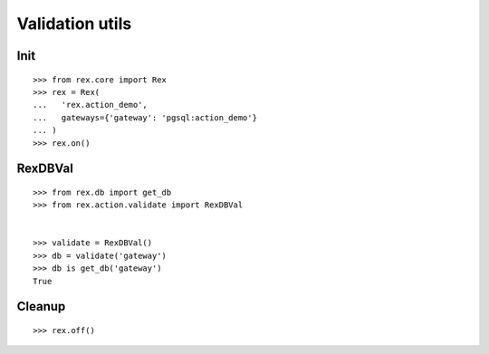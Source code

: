 Validation utils
================


Init
----

::

  >>> from rex.core import Rex
  >>> rex = Rex(
  ...   'rex.action_demo',
  ...   gateways={'gateway': 'pgsql:action_demo'}
  ... )
  >>> rex.on()

RexDBVal
--------

::

  >>> from rex.db import get_db
  >>> from rex.action.validate import RexDBVal


  >>> validate = RexDBVal()
  >>> db = validate('gateway')
  >>> db is get_db('gateway')
  True

Cleanup
-------

::

  >>> rex.off()
